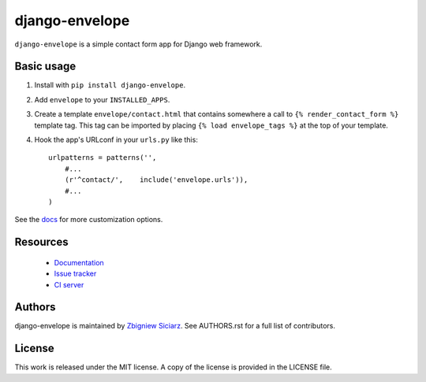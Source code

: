 ===============
django-envelope
===============

.. image:: https://pypip.in/v/django-envelope/badge.png
    :target: https://crate.io/packages/django-envelope/
    :alt: Latest PyPI version

.. image:: https://pypip.in/d/django-envelope/badge.png
    :target: https://crate.io/packages/django-envelope/
    :alt: Number of PyPI downloads

.. image:: https://travis-ci.org/zsiciarz/django-envelope.png?branch=develop
    :target: https://travis-ci.org/zsiciarz/django-envelope

.. image:: https://coveralls.io/repos/zsiciarz/django-envelope/badge.png
    :target: https://coveralls.io/r/zsiciarz/django-envelope


``django-envelope`` is a simple contact form app for Django web framework.

Basic usage
-----------

1. Install with ``pip install django-envelope``.
2. Add ``envelope`` to your ``INSTALLED_APPS``.
3. Create a template ``envelope/contact.html`` that contains somewhere
   a call to ``{% render_contact_form %}`` template tag. This tag can be
   imported by placing ``{% load envelope_tags %}`` at the top of your
   template.
4. Hook the app's URLconf in your ``urls.py`` like this::

    urlpatterns = patterns('',
        #...
        (r'^contact/',    include('envelope.urls')),
        #...
    )

See the `docs <http://django-envelope.rtfd.org>`_ for more customization
options.

Resources
---------

 * `Documentation <http://django-envelope.rtfd.org>`_
 * `Issue tracker <https://github.com/zsiciarz/django-envelope/issues>`_
 * `CI server <https://travis-ci.org/zsiciarz/django-envelope>`_

Authors
-------

django-envelope is maintained by `Zbigniew Siciarz <http://siciarz.net>`_.
See AUTHORS.rst for a full list of contributors.

License
-------

This work is released under the MIT license. A copy of the license is provided
in the LICENSE file.
